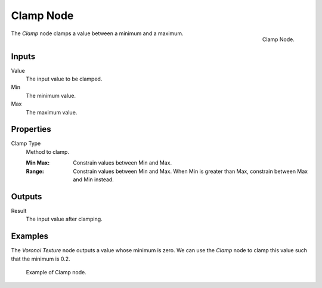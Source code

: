 .. _bpy.types.ShaderNodeClamp:
.. Editors Note: This page gets copied into:
.. - :doc:`</physics/simulation/nodes/converter/clamp>`
.. - :doc:`</modeling/nodes/utilities/clamp>`

.. --- copy below this line ---

**********
Clamp Node
**********

.. figure:: /images/render_shader-nodes_converter_clamp_node.png
   :align: right

   Clamp Node.

The *Clamp* node clamps a value between a minimum and a maximum.


Inputs
======

Value
   The input value to be clamped.
Min
   The minimum value.
Max
   The maximum value.


Properties
==========

Clamp Type
   Method to clamp.

   :Min Max:
      Constrain values between Min and Max.
   :Range:
      Constrain values between Min and Max. When Min is greater than Max,
      constrain between Max and Min instead.


Outputs
=======

Result
   The input value after clamping.


Examples
========

The *Voronoi Texture* node outputs a value whose minimum is zero.
We can use the *Clamp* node to clamp this value such that the minimum is 0.2.

.. figure:: /images/render_shader-nodes_converter_clamp_example.jpg

   Example of Clamp node.
